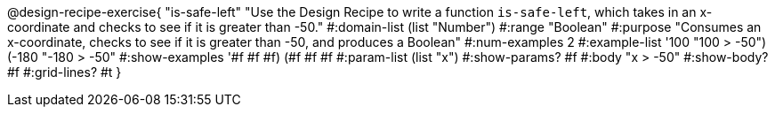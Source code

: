 @design-recipe-exercise{ "is-safe-left" 
"Use the Design Recipe to write a function `is-safe-left`, which takes in an x-coordinate and checks to see if it is greater than -50."
  #:domain-list (list "Number")
  #:range "Boolean"
  #:purpose "Consumes an x-coordinate, checks to see if it is greater than -50, and produces a Boolean"
  #:num-examples 2
  #:example-list '((100 "100 > -50")
                   (-180 "-180 > -50"))
  #:show-examples '((#f #f #f) (#f #f #f))
  #:param-list (list "x")
  #:show-params? #f
  #:body "x > -50"
  #:show-body? #f #:grid-lines? #t }
